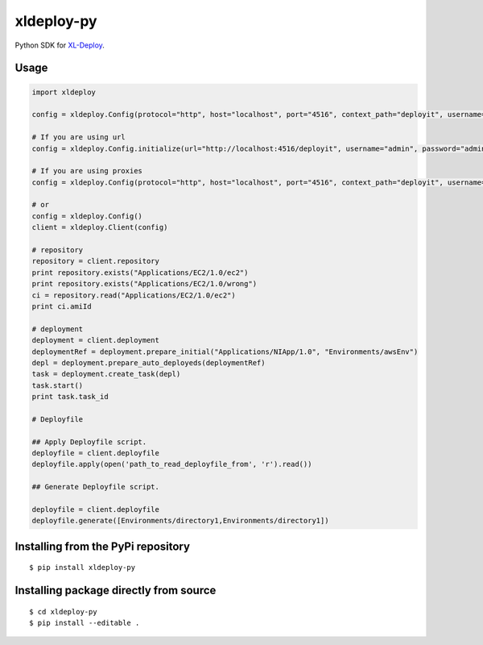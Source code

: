 ****************
xldeploy-py
****************
Python SDK for XL-Deploy_.

.. _XL-Deploy: https://xebialabs.com/products/xl-deploy


Usage
=======

.. code:: python

    import xldeploy

    config = xldeploy.Config(protocol="http", host="localhost", port="4516", context_path="deployit", username="admin", password="admin")

    # If you are using url
    config = xldeploy.Config.initialize(url="http://localhost:4516/deployit", username="admin", password="admin")

    # If you are using proxies
    config = xldeploy.Config(protocol="http", host="localhost", port="4516", context_path="deployit", username="admin", password="admin",  proxy_host="localhost", proxy_port=8080, proxy_username="proxyUsername", proxy_password="proxyPassword")

    # or
    config = xldeploy.Config()
    client = xldeploy.Client(config)

    # repository
    repository = client.repository
    print repository.exists("Applications/EC2/1.0/ec2")
    print repository.exists("Applications/EC2/1.0/wrong")
    ci = repository.read("Applications/EC2/1.0/ec2")
    print ci.amiId

    # deployment
    deployment = client.deployment
    deploymentRef = deployment.prepare_initial("Applications/NIApp/1.0", "Environments/awsEnv")
    depl = deployment.prepare_auto_deployeds(deploymentRef)
    task = deployment.create_task(depl)
    task.start()
    print task.task_id

    # Deployfile

    ## Apply Deployfile script.
    deployfile = client.deployfile
    deployfile.apply(open('path_to_read_deployfile_from', 'r').read())

    ## Generate Deployfile script.

    deployfile = client.deployfile
    deployfile.generate([Environments/directory1,Environments/directory1])

Installing from the PyPi repository
===================================
::

    $ pip install xldeploy-py

Installing package directly from source
=======================================
::

    $ cd xldeploy-py
    $ pip install --editable .
